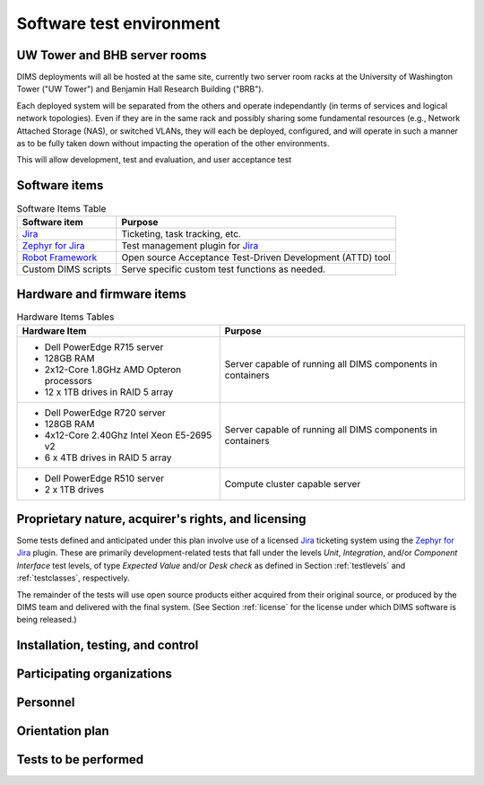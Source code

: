 .. _testenvironment:

Software test environment
=========================

UW Tower and BHB server rooms
-----------------------------

DIMS deployments will all be hosted at the same site, currently two server room
racks at the University of Washington Tower ("UW Tower") and Benjamin Hall
Research Building ("BRB").

Each deployed system will be separated from the others and operate
independantly (in terms of services and logical network topologies).
Even if they are in the same rack and possibly sharing some fundamental
resources (e.g., Network Attached Storage (NAS), or switched VLANs,
they will each be deployed, configured, and will operate in such
a manner as to be fully taken down without impacting the operation
of the other environments.

This will allow development, test and evaluation, and user acceptance
test 

.. _softwareitems:

Software items
--------------

.. _swtable:

.. table:: Software Items Table

    +------------------------+------------------------------------------------------------+
    | Software item          | Purpose                                                    |
    +========================+============================================================+
    | `Jira`_                | Ticketing, task tracking, etc.                             |
    +------------------------+------------------------------------------------------------+
    | `Zephyr for Jira`_     | Test management plugin for `Jira`_                         |
    +------------------------+------------------------------------------------------------+
    | `Robot Framework`_     | Open source Acceptance Test-Driven Development (ATTD) tool |
    +------------------------+------------------------------------------------------------+
    | Custom DIMS scripts    | Serve specific custom test functions as needed.            |
    +------------------------+------------------------------------------------------------+

..

.. _Robot Framework: http://robotframework.org/

.. _hardwarefirmwareitems:

Hardware and firmware items
---------------------------

.. todo::

   This paragraph shall identify by name, number, and version, as applicable,
   the computer hardware, interfacing equipment, communications equipment, test
   data reduction equipment, apparatus such as extra peripherals (tape drives,
   printers, plotters), test message generators, test timing devices, test
   event records, etc., and firmware items that will be used in the software
   test environment at the test site(s). This paragraph shall describe the
   purpose of each item, state the period of usage and the number of each item
   needed, identify those that are expected to be supplied by the site, and
   identify any classified processing or other security or privacy issues
   associated with the items.

.. _hwtable:

.. table:: Hardware Items Tables

   +-----------------------------------------------+--------------------------------+
   |             Hardware Item                     |             Purpose            |
   +===============================================+================================+
   | - Dell PowerEdge R715 server                  | Server capable of running all  |
   | - 128GB RAM                                   | DIMS components in containers  |
   | - 2x12-Core 1.8GHz AMD Opteron processors     |                                |
   | - 12 x 1TB drives in RAID 5 array             |                                |
   +-----------------------------------------------+--------------------------------+
   | - Dell PowerEdge R720 server                  | Server capable of running all  |
   | - 128GB RAM                                   | DIMS components in containers  |
   | - 4x12-Core 2.40Ghz Intel Xeon E5-2695 v2     |                                |
   | - 6 x 4TB drives in RAID 5 array              |                                |
   +-----------------------------------------------+--------------------------------+
   | - Dell PowerEdge R510 server                  | Compute cluster capable server |
   | - 2 x 1TB drives                              |                                |
   +-----------------------------------------------+--------------------------------+

..

.. todo::

   Get RAM and CPU configruation for Seamus (R510 server).

..

.. _rightsandlicenses:

Proprietary nature, acquirer's rights, and licensing
----------------------------------------------------

Some tests defined and anticipated under this plan involve use of
a licensed `Jira`_ ticketing system using the `Zephyr for Jira`_
plugin. These are primarily development-related tests that fall under
the levels `Unit`, `Integration`, and/or `Component Interface` test
levels, of type `Expected Value` and/or `Desk check` as defined
in Section :ref:`testlevels` and :ref:`testclasses`, respectively.

.. _Jira: https://www.atlassian.com/software/jira/
.. _Zephyr for Jira: https://marketplace.atlassian.com/plugins/com.thed.zephyr.je

The remainder of the tests will use open source products either acquired from
their original source, or produced by the DIMS team and delivered with the
final system. (See Section :ref:`license` for the license under which DIMS
software is being released.)

.. _controls:

Installation, testing, and control
----------------------------------

.. todo::

    This paragraph shall identify the developer's plans for performing each of
    the following, possibly in conjunction with personnel at the test site(s):

    + Acquiring or developing each element of the software test environment

    + Installing and testing each item of the software test environment prior
      to its use

    + Controlling and maintaining each item of the software test environment

..

.. _participatingorgs:

Participating organizations
---------------------------

.. todo::

    This paragraph shall identify the organizations that will participate in
    the testing at the test sites(s) and the roles and responsibilities of
    each.

..

.. _personnel:

Personnel
---------

.. todo::

    This paragraph shall identify the number, type, and skill level of
    personnel needed during the test period at the test site(s), the dates and
    times they will be needed, and any special needs, such as multishift
    operation and retention of key skills to ensure continuity and consistency
    in extensive test programs.


.. _orientationplan:

Orientation plan
----------------

.. todo::

    This paragraph shall describe any orientation and training to be given
    before and during the testing. This information shall be related to the
    personnel needs given in 3.x.7. This training may include user instruction,
    operator instruction, maintenance and control group instruction, and
    orientation briefings to staff personnel. If extensive training is
    anticipated, a separate plan may be developed and referenced here.


.. _teststoperform:

Tests to be performed
---------------------

.. todo::

   This paragraph shall identify, by referencing section 4, the tests to be
   performed at the test site(s).

..


